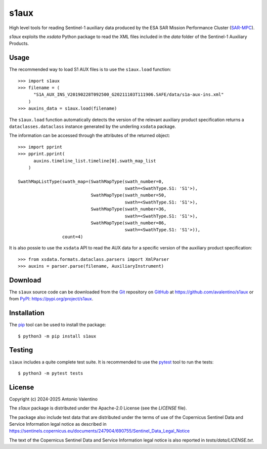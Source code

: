 s1aux
=====

.. badges

|PyPI Status| |GHA Status| |Python Versions| |License|

.. |PyPI Status| image:: https://img.shields.io/pypi/v/s1aux.svg
    :target: https://pypi.org/project/s1aux
    :alt: PyPI Status
.. |GHA Status| image:: https://github.com/avalentino/s1aux/actions/workflows/ci.yml/badge.svg
    :target: https://github.com/avalentino/s1aux/actions
    :alt: GitHub Actions Status
.. |Python Versions| image:: https://img.shields.io/pypi/pyversions/s1aux
    :target: https://pypi.org/project/s1aux
    :alt: Supported Python versions
.. |License| image:: https://img.shields.io/pypi/l/s1aux
    :target: https://pypi.org/project/s1aux
    :alt: License

.. description

High level tools for reading Sentinel-1 auxiliary data produced by the
ESA SAR Mission Performance Cluster (SAR-MPC_).

`s1aux` exploits the `xsdata` Python package to read the XML files included
in the `data` folder of the Sentinel-1 Auxiliary Products.


.. _SAR-MPC: https://sar-mpc.eu


Usage
-----

The recommended way to load S1 AUX files is to use the ``s1aux.load``
function::

  >>> import s1aux
  >>> filename = (
        "S1A_AUX_INS_V20190228T092500_G20211103T111906.SAFE/data/s1a-aux-ins.xml"
      )
  >>> auxins_data = s1aux.load(filename)

The ``s1aux.load`` function automatically detects the version of the
relevant auxiliary product specification returns a ``dataclasses.dataclass``
instance generated by the underling ``xsdata`` package.

The information can be accessed through the attributes of the returned object::

  >>> import pprint
  >>> pprint.pprint(
        auxins.timeline_list.timeline[0].swath_map_list
      )

  SwathMapListType(swath_map=(SwathMapType(swath_number=0,
                                           swath=<SwathType.S1: 'S1'>),
                              SwathMapType(swath_number=50,
                                           swath=<SwathType.S1: 'S1'>),
                              SwathMapType(swath_number=36,
                                           swath=<SwathType.S1: 'S1'>),
                              SwathMapType(swath_number=86,
                                           swath=<SwathType.S1: 'S1'>)),
                   count=4)

It is also possie to use the ``xsdata`` API to read the AUX data for a
specific version of the auxiliary product specification::

   >>> from xsdata.formats.dataclass.parsers import XmlParser
   >>> auxins = parser.parse(filename, AuxiliaryInstrument)


Download
--------

The ``s1aux`` source code can be downloaded from the Git_
repository on GitHub_ at https://github.com/avalentino/s1aux
or from PyPI_: https://pypi.org/project/s1aux.


.. _Git: https://git-scm.com
.. _GitHub: https://github.com
.. _PyPI: https://pypi.org


Installation
------------

The pip_ tool can be used to install the package::

  $ python3 -m pip install s1aux


.. _Pip: https://pip.pypa.io


Testing
-------

``s1aux`` includes a quite complete test suite.
It is recommended to use the pytest_ tool to run the tests::

  $ python3 -m pytest tests


.. _pytest: https://docs.pytest.org


License
-------

Copyright (c) 2024-2025 Antonio Valentino

The `s1aux` package is distributed under the Apache-2.0 License
(see the `LICENSE` file).

The package also include test data that are distributed under the terms
of use of the Copernicus Sentinel Data and Service Information legal
notice as described in
https://sentinels.copernicus.eu/documents/247904/690755/Sentinel_Data_Legal_Notice

The text of the Copernicus Sentinel Data and Service Information legal
notice is also reported in `tests/data/LICENSE.txt`.

